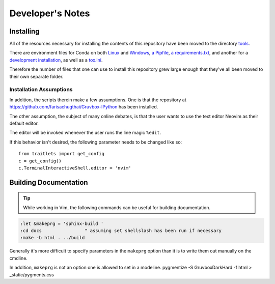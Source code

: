 =================
Developer's Notes
=================

.. highlight:: vim

Installing
===========

All of the resources necessary for installing the contents of this repository
have been moved to the directory `tools <tools>`_.

There are environment files for Conda on both `Linux
<tools/environment_linux.txt>`_ and `Windows <tools/environment_windows.yml>`_,
`a Pipfile <tools/Pipfile>`_, `a requirements.txt <tools/requirements.txt>`_,
and another for a `development installation <tools/requirements_dev.txt>`_,
as well as a `tox.ini <tools/tox.ini>`_.

Therefore the number of files that one can use to install this repository grew
large enough that they've all been moved to their own separate folder.

Installation Assumptions
------------------------

In addition, the scripts therein make a few assumptions. One is that
the repository at `<https://github.com/farisachugthai/Gruvbox-IPython>`_
has been installed.

The other assumption, the subject of many online debates, is that the user
wants to use the text editor Neovim as their default editor.

The editor will be invoked whenever the user runs the line magic ``%edit``.

If this behavior isn't desired, the following parameter needs to be
changed like so::

   from traitlets import get_config
   c = get_config()
   c.TerminalInteractiveShell.editor = 'nvim'

Building Documentation
======================

.. tip::

   While working in Vim, the following commands can be useful for building documentation.

.. code-block::

   :let &makeprg = 'sphinx-build '
   :cd docs                " assuming set shellslash has been run if necessary
   :make -b html . ../build

Generally it's more difficult to specify parameters in the ``makeprg`` option
than it is to write them out manually on the cmdline.

In addition, ``makeprg`` is not an option one is allowed to set in a modeline.
pygmentize -S GruvboxDarkHard -f html > _static/pygments.css 

